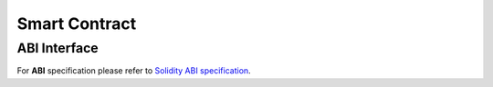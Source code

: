 ==============
Smart Contract
==============

.. _abi

ABI Interface
=============

For **ABI** specification please refer to `Solidity ABI specification`_.

.. _Solidity ABI specification: https://solidity.readthedocs.io/en/latest/abi-spec.html
